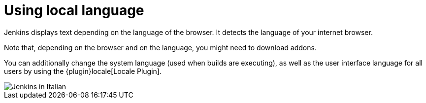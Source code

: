 = Using local language

Jenkins displays text depending on the language of the browser.
It detects the language of your internet browser.

Note that, depending on the browser and on the language, you might need to download addons.

You can additionally change the system language (used when builds are executing), as well as the user interface language for all users by using the {plugin}locale[Locale Plugin].

image::jenkins-in-italian.png[Jenkins in Italian]
